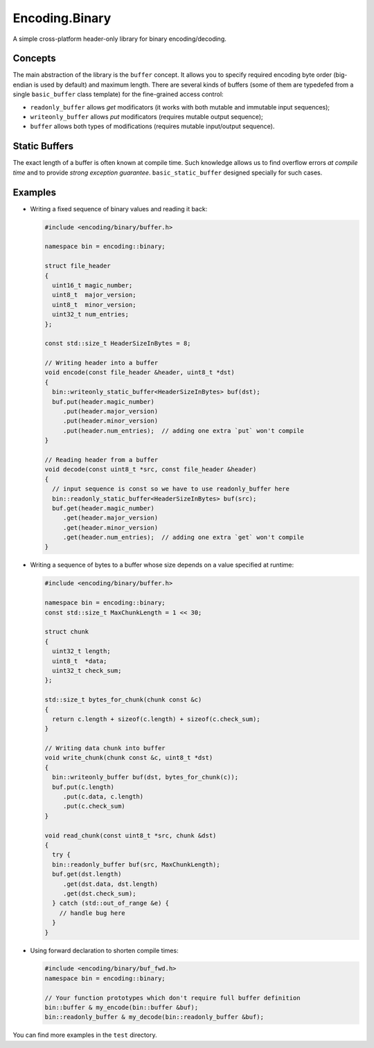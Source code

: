 Encoding.Binary
===============

A simple cross-platform header-only library for binary
encoding/decoding.

Concepts
--------

The main abstraction of the library is the ``buffer`` concept. It
allows you to specify required encoding byte order (big-endian is used by
default) and maximum length. There are several kinds of buffers (some
of them are typedefed from a single ``basic_buffer`` class template)
for the fine-grained access control:

* ``readonly_buffer`` allows `get` modificators (it works with both
  mutable and immutable input sequences);
* ``writeonly_buffer`` allows `put` modificators (requires mutable
  output sequence);
* ``buffer`` allows both types of modifications (requires mutable input/output
  sequence).

Static Buffers
--------------

The exact length of a buffer is often known at
compile time. Such knowledge allows us to find overflow errors *at
compile time* and to provide *strong exception
guarantee*. ``basic_static_buffer`` designed specially for such
cases.

Examples
--------

* Writing a fixed sequence of binary values and reading it back:

  .. code:: c++

    #include <encoding/binary/buffer.h>

    namespace bin = encoding::binary;

    struct file_header
    {
      uint16_t magic_number;
      uint8_t  major_version;
      uint8_t  minor_version;
      uint32_t num_entries;
    };

    const std::size_t HeaderSizeInBytes = 8;

    // Writing header into a buffer
    void encode(const file_header &header, uint8_t *dst)
    {
      bin::writeonly_static_buffer<HeaderSizeInBytes> buf(dst);
      buf.put(header.magic_number)
         .put(header.major_version)
         .put(header.minor_version)
         .put(header.num_entries);  // adding one extra `put` won't compile
    }

    // Reading header from a buffer
    void decode(const uint8_t *src, const file_header &header)
    {
      // input sequence is const so we have to use readonly_buffer here
      bin::readonly_static_buffer<HeaderSizeInBytes> buf(src);
      buf.get(header.magic_number)
         .get(header.major_version)
         .get(header.minor_version)
         .get(header.num_entries);  // adding one extra `get` won't compile
    }

* Writing a sequence of bytes to a buffer whose size depends on a value specified at runtime:

  .. code:: c++

    #include <encoding/binary/buffer.h>

    namespace bin = encoding::binary;
    const std::size_t MaxChunkLength = 1 << 30;

    struct chunk
    {
      uint32_t length;
      uint8_t  *data;
      uint32_t check_sum;
    };

    std::size_t bytes_for_chunk(chunk const &c)
    {
      return c.length + sizeof(c.length) + sizeof(c.check_sum);
    }   

    // Writing data chunk into buffer
    void write_chunk(chunk const &c, uint8_t *dst)
    {
      bin::writeonly_buffer buf(dst, bytes_for_chunk(c));
      buf.put(c.length)
         .put(c.data, c.length)
	 .put(c.check_sum)
    }

    void read_chunk(const uint8_t *src, chunk &dst)
    {
      try {
      bin::readonly_buffer buf(src, MaxChunkLength);
      buf.get(dst.length)
         .get(dst.data, dst.length)
	 .get(dst.check_sum);
      } catch (std::out_of_range &e) {
        // handle bug here
      }
    }

* Using forward declaration to shorten compile times:

  .. code:: c++

    #include <encoding/binary/buf_fwd.h>
    namespace bin = encoding::binary;

    // Your function prototypes which don't require full buffer definition
    bin::buffer & my_encode(bin::buffer &buf);
    bin::readonly_buffer & my_decode(bin::readonly_buffer &buf);


You can find more examples in the ``test`` directory.
